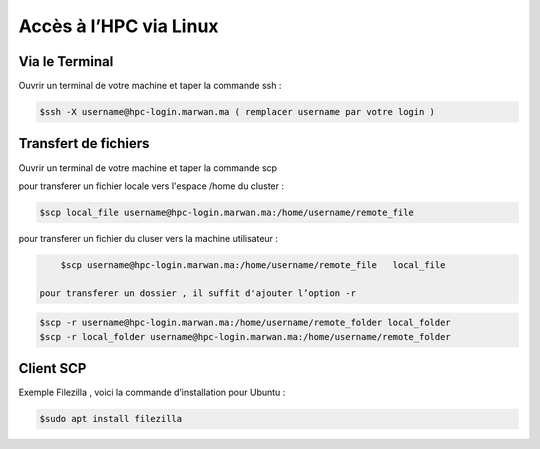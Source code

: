 Accès à l’HPC via Linux
=============================

Via le Terminal 
*****************

Ouvrir un terminal de votre machine  et taper la commande ssh : 

.. code-block:: bash
    
    $ssh -X username@hpc-login.marwan.ma ( remplacer username par votre login )

Transfert de fichiers 
*********************

Ouvrir un terminal de votre machine et taper la commande scp 

pour transferer un fichier locale vers l'espace /home du cluster : 

.. code-block:: bash

    $scp local_file username@hpc-login.marwan.ma:/home/username/remote_file

pour transferer un fichier du cluser vers la machine utilisateur  : 

.. code-block:: bash

     $scp username@hpc-login.marwan.ma:/home/username/remote_file   local_file
        
 pour transferer un dossier , il suffit d'ajouter l’option -r
 
.. code-block:: bash

  $scp -r username@hpc-login.marwan.ma:/home/username/remote_folder local_folder
  $scp -r local_folder username@hpc-login.marwan.ma:/home/username/remote_folder

Client SCP 
***********

Exemple Filezilla , voici la commande d’installation pour Ubuntu :

.. code-block:: bash

    $sudo apt install filezilla
    
.. image:: /source/figures/img_guideutilisateur/fiz.jpg
  :width: 600
 
